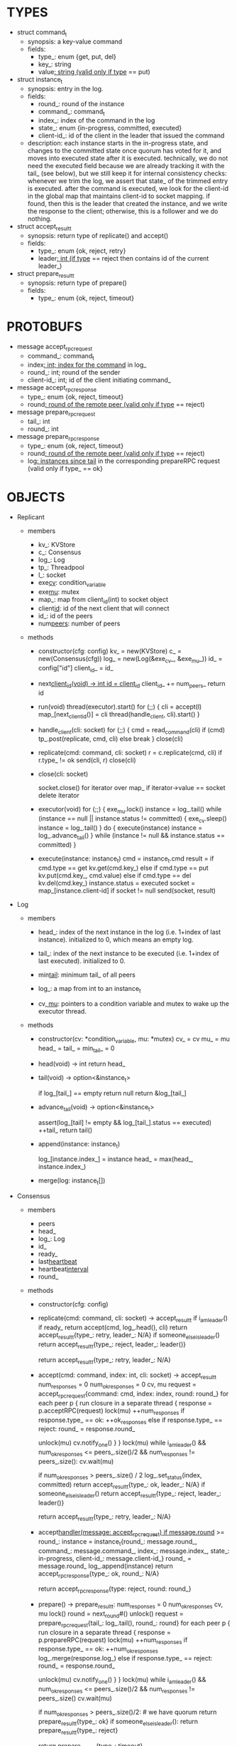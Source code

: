 * TYPES

- struct command_t
  - synopsis: a key-value command
  - fields:
    - type_: enum {get, put, del}
    - key_: string
    - value_: string (valid only if type_ == put)

- struct instance_t
  - synopsis: entry in the log.
  - fields:
    - round_: round of the instance
    - command_: command_t
    - index_: index of the command in the log
    - state_: enum {in-progress, committed, executed}
    - client-id_: id of the client in the leader that issued the command
  - description: each instance starts in the in-progress state, and changes to
    the committed state once quorum has voted for it, and moves into executed
    state after it is executed. technically, we do not need the executed field
    because we are already tracking it with the tail_ (see below), but we still
    keep it for internal consistency checks: whenever we trim the log, we assert
    that state_ of the trimmed entry is executed. after the command is executed,
    we look for the client-id in the global map that maintains client-id to
    socket mapping. if found, then this is the leader that created the instance,
    and we write the response to the client; otherwise, this is a follower and
    we do nothing.

- struct accept_result_t
  - synopsis: return type of replicate() and accept()
  - fields:
    - type_: enum {ok, reject, retry}
    - leader_: int (if type_ == reject then contains id of the current leader_)

- struct prepare_result_t
  - synopsis: return type of prepare()
  - fields:
    - type_: enum {ok, reject, timeout}

* PROTOBUFS

- message accept_rpc_request
  - command_: command_t
  - index_: int; index for the command_ in log_
  - round_: int; round of the sender
  - client-id_: int; id of the client initiating command_

- message accept_rpc_response
  - type_: enum {ok, reject, timeout}
  - round_: round of the remote peer (valid only if type_ == reject)

- message prepare_rpc_request
  - tail_: int
  - round_: int

- message prepare_rpc_response
  - type_: enum {ok, reject, timeout}
  - round_: round of the remote peer (valid only if type_ == reject)
  - log_: instances since tail_ in the corresponding prepareRPC request (valid
    only if type_ == ok}

* OBJECTS

- Replicant

  - members
    - kv_: KVStore
    - c_: Consensus
    - log_: Log
    - tp_: Threadpool
    - l_: socket
    - exe_cv_: condition_variable
    - exe_mu_: mutex
    - map_: map from client_id(int) to socket object
    - client_id_: id of the next client that will connect
    - id_: id of the peers
    - num_peers_: number of peers

  - methods

    - constructor(cfg: config)
      kv_ = new(KVStore)
      c_ = new(Consensus(cfg))
      log_ = new(Log(&exe_cv_, &exe_mu_))
      id_ = config["id"]
      client_id_ = id_

    - next_client_id(void) -> int
      id = client_id_
      client_id_ += num_peers_
      return id

    - run(void)
      thread(executor).start()
      for (;;) {
        cli = accept(l)
        map_[next_client_id()] = cli
        thread(handle_client, cli).start()
      }

    - handle_client(cli: socket)
      for (;;) {
        cmd = read_command(cli)
        if (cmd)
          tp_.post(replicate, cmd, cli)
        else
          break
      }
      close(cli)

    - replicate(cmd: command, cli: socket)
      r = c.replicate(cmd, cli)
      if r.type_ != ok
        send(cli, r)
        close(cli)

    - close(cli: socket)
      # closes connection and removes it from map; we could have maintained a
      # bidirectional map, but given that this operation is rare and the map is
      # small, we will avoid bringing in third-party libraries and iterate over
      # the map.
      socket.close()
      for iterator over map_
        if iterator->value == socket
          delete iterator

    - executor(void)
      for (;;) {
        exe_mu.lock()
        instance = log_.tail()
        while (instance == null || instance.status != committed) {
          exe_cv.sleep()
          instance = log_.tail()
        }
        do {
          execute(instance)
          instance = log_.advance_tail()
        } while (instance != null && instance.status == committed)
      }

    - execute(instance: instance_t)
      cmd = instance_t.cmd
      result = if cmd.type == get
                 kv.get(cmd.key_)
               else if cmd.type == put
                 kv.put(cmd.key_, cmd.value)
               else if cmd.type == del
                 kv.del(cmd.key_)
      instance.status = executed
      socket = map_[instance.client-id]
      if socket != null
        send(socket, result)

- Log

  - members

    - head_: index of the next instance in the log (i.e. 1+index of last
      instance). initialized to 0, which means an empty log.

    - tail_: index of the next instance to be executed (i.e. 1+index of last
      executed). initialized to 0.

    - min_tail_: minimum tail_ of all peers

    - log_: a map from int to an instance_t

    - cv_, mu_: pointers to a condition variable and mutex to wake up the
      executor thread.

  - methods

    - constructor(cv: *condition_variable, mu: *mutex)
      cv_ = cv
      mu_ = mu
      head_ = tail_ = min_tail_ = 0

    - head(void) -> int
      return head_

    - tail(void) -> option<&instance_t>
      # returns a pointer to the entry at the tail.
      if log_[tail_] == empty
        return null
      return &log_[tail_]

    - advance_tail(void) -> option<&instance_t>
      # advances the tail and returns a pointer to the next entry
      assert(log_[tail] != empty && log_[tail_].status == executed)
      ++tail_
      return tail()

    - append(instance: instance_t)
      # this is not exactly append because there may be gaps. e.g. the leader
      # sends an accept RPC with index 10 and then another accept RPC with index
      # 11, and the second RPC arrives before the first one.
      log_[instance.index_] = instance
      head_ = max(head_, instance.index_)

    - merge(log: instance_t[])

- Consensus

  - members
    - peers
    - head_
    - log_: Log
    - id_
    - ready_
    - last_heartbeat_
    - heartbeat_interval_
    - round_

  - methods

    - constructor(cfg: config)

    - replicate(cmd: command, cli: socket) -> accept_result_t
      if i_am_leader()
        if ready_
          return accept(cmd, log_.head(), cli)
        return accept_result_t{type_: retry, leader_: N/A}
      if someone_else_is_leader()
        return accept_result_t{type_: reject, leader_: leader()}
      # election in progress
      return accept_result_t{type_: retry, leader_: N/A}

    - accept(cmd: command, index: int, cli: socket) -> accept_result_t
      num_responses = 0
      num_ok_responses = 0
      cv, mu
      request = accept_rpc_request{command: cmd, index: index, round: round_}
      for each peer p {
        run closure in a separate thread {
          response = p.acceptRPC(request)
          lock(mu)
          ++num_responses
          if response.type_ == ok:
            ++ok_responses
          else if response.type_ == reject:
            round_ = response.round_
          # else it is a timeout error; we do nothing
          unlock(mu)
          cv.notify_one()
        }
      }
      lock(mu)
      while i_am_leader() &&
            num_ok_responses <= peers_.size()/2 &&
            num_responses != peers_.size():
        cv.wait(mu)

      if num_ok_responses > peers_.size() / 2
        log_.set_status(index, committed)
        return accept_result_t{type_: ok, leader_: N/A}
      if someone_else_is_leader()
        return accept_result_t{type_: reject, leader_: leader()}
      # RPCs timed out
      return accept_result_t{type_: retry, leader_: N/A}

    - accept_handler(message: accept_rpc_request)
      if message.round_ >= round_:
        instance = instance_t{round_: message.round_,
                              command_: message.command_,
                              index_: message.index_,
                              state_: in-progress,
                              client-id_: message.client-id_}
        round_ = message.round_
        log_.append(instance)
        return accept_rpc_response{type_: ok, round_: N/A}
      # stale message
      return accept_rpc_response{type: reject, round: round_}

    - prepare() -> prepare_result_t:
      num_responses = 0
      num_ok_responses
      cv, mu
      lock()
      round = next_round#()
      unlock()
      request = prepare_rpc_request{tail_: log_.tail(), round_: round}
      for each peer p {
        run closure in a separate thread {
          response = p.prepareRPC(request)
          lock(mu)
          ++num_responses
          if response.type_ == ok:
            ++num_ok_responses
            log_.merge(response.log_)
          else if response.type_ == reject:
            round_ = response.round_
          # else it is a timeout error; we do nothing
          unlock(mu)
          cv.notify_one()
        }
      }
      lock(mu)
      while i_am_leader() &&
            num_ok_responses <= peers_.size()/2 &&
            num_responses != peers_.size()
        cv.wait(mu)
      # one of the above three conditions is false; handle each, starting with the
      # most likely one
      if num_ok_responses > peers_.size()/2: # we have quorum
        return prepare_result_t{type_: ok}
      if someone_else_is_leader():
        return prepare_result_t{type_: reject}
      # multiple timeout responses
      return prepare_result_t{type_: timeout}

    - prepare_handler(message: prepare_rpc_request):
      # common case for phase1
      if message.round >= round_:
        round_ = message.round_
        return prepare_rpc_response_t{type_: ok, round_: N/A, log_: log_[tail:head]}
      # stale messages
      return prepare_rpc_response_t{type_: reject, round_: round_, log_: N/A}

    - merge(response_log: instance_t[]):
      lock() #lock the log
      foreach remote_ in response_log {
        local_ = log_[remote_.index_]

        # The local log has an instance in the given slot, and the response
        # instance has greater round_. We replace the local one.
        # Given the changes in execute_and_trim, the instances after tail_ won't
        # be changed when the election starts, so we can skip checking state_(?)

        if local_ == NULL || local_ != NULL && remote_.round_ > local_.round_:
          assert(local_ != NULL || local_.state != executed)
          if remote_.state == executed:
            remote_.state = committed
          log_[remote_.index_] = remote_

        head_ = max(head_, remote_.index_)
      }

    - prepare_thread():
      for (;;) {
        sleep until follower
        for (;;) {
          sleep(heartbeat_interval_ + random(10, heartbeat_interval_))
          if time::now() - last_heartbeat_ < heartbeat_interval_:
            continue
          prepare_result_t result = prepare()
          if result.type_ != ok:
            continue
          # we are a leader
          wake up heartbeat_thread
          replay()
          ready_ = true
          break
        }
      }

    - replay():
      lock(tail_mu)
      index_ = tail_ + 1
      unlock(tail_mu)

      while (index_ <= head_) {
        instance = command_log[index]
        assert(instance != NULL)

        # The instance needs to accept again
        if instance.state_ == in-progress:
          accept_result_ = accept(instance.command, index)
          if accept_result_.type == leader:
            break
          if accept_result_.type == retry:
            continue
        else:
          # The instance is commited
          lock(tail_mu_)
          execute(instance.command)
          log_[index].status = executed
          ++tail_
          unlock(tail_mu_)

        ++index
      }

    - heartbeat_thread():
      for (;;) {
        sleep until leader
        num_responses = 0
        ok_responses = vector
        cv, mu
        for (;;) {
          request = heartbeat_rpc_request{min_tail_: min_tail_}
          for each peer p {
            run closure in a separate thread {
              response = p.heartbeatRPC(request)
              lock(mu)
              ++num_responses
              if response.ok:
                ok_responses.push(response)
              unlock(mu)
              cv.notify_one()
            }
          }
          lock(mu)
          while i_am_leader() && num_responses != peers_.size():
            cv.wait(mu)
          if ok_responses.size() == peers_.size():
            min_tail_ = min(ok_responses)
          if someone_else_is_leader():
            break
          sleep(heartbeat_interval_)
        }
      }

    - heartbeat_handler(message: heartbeat_rpc_request):
      if message.round >= round_:
        round_ = message.round_
        leader_tail_ = message.tail_
        leader_min_tail_ = message.min_tail_
      # stale message
      return heartbeat_rpc_response{tail_: tail_}
